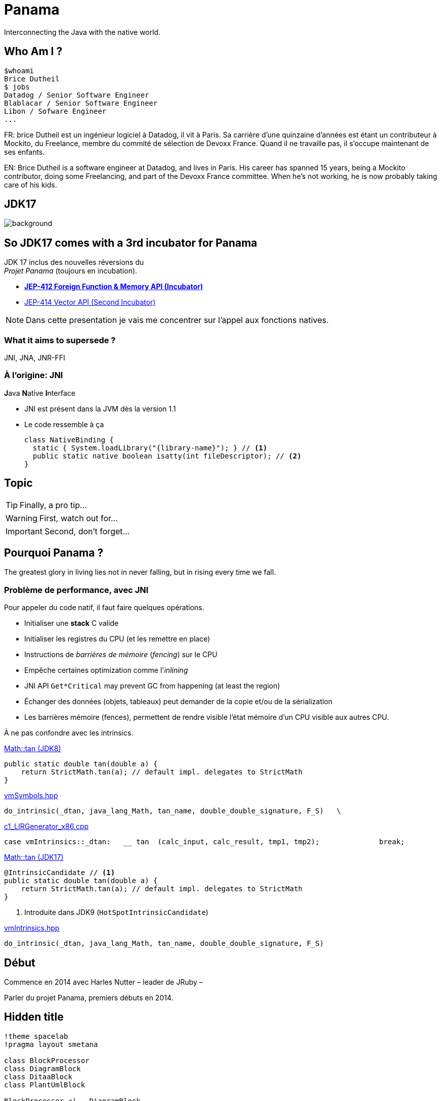 // Doc
// https://docs.asciidoctor.org/reveal.js-converter/latest/converter/features/

= Panama

Interconnecting the Java with the native world.

== Who Am I ?

[source]
----
$whoami
Brice Dutheil
$ jobs
Datadog / Senior Software Engineer
Blablacar / Senior Software Engineer
Libon / Sofware Engineer
...
----

[.notes]
--
FR: brice Dutheil est un ingénieur logiciel à Datadog, il vit à Paris. Sa
carrière d'une quinzaine d'années est étant un contributeur à Mockito, du
Freelance, membre du commité de sélection de Devoxx France. Quand il ne
travaille pas, il s'occupe maintenant de ses enfants.

EN: Brice Dutheil is a software engineer at Datadog, and lives in Paris. His
career has spanned 15 years, being a Mockito contributor, doing some
Freelancing, and part of the Devoxx France committee. When he's not working,
he is now probably taking care of his kids.
--

[%notitle]
== JDK17

image::images/java-17.png[background, size=cover]

[%conceal]
== So JDK17 comes with a 3rd incubator for Panama

JDK 17 inclus des nouvelles réversions du +
_Projet Panama_ (toujours en incubation).

* https://openjdk.java.net/jeps/412[*JEP-412 Foreign Function & Memory API (Incubator)*]
* https://openjdk.java.net/jeps/414[JEP-414 Vector API (Second Incubator)]


[NOTE.speaker]
====
Dans cette presentation je vais me concentrer sur l'appel
aux fonctions natives.

====

=== What it aims to supersede ?

JNI, JNA, JNR-FFI


=== À l'origine: JNI

[%step]
.**J**ava **N**ative **I**nterface
- JNI est présent dans la JVM dès la version 1.1
- Le code ressemble à ça
+
[source, java]
----
class NativeBinding {
  static { System.loadLibrary("{library-name}"); } // <1>
  public static native boolean isatty(int fileDescriptor); // <2>
}
----


== Topic

[TIP,step=3]
Finally, a pro tip...

[WARNING,step=1]
First, watch out for...

[IMPORTANT.fade-up,step=2]
Second, don't forget...

== Pourquoi Panama ?

The [.step.highlight-red]#greatest glory in living# lies not in never falling, but in [.step.highlight-red]#rising every time we fall#.

=== Problème de performance, avec JNI

Pour appeler du code natif, il faut faire quelques opérations.

[%step]
- Initialiser une *stack* C valide
- Initialiser les registres du CPU (et les remettre en place)
- Instructions de _barrières de mémoire_ (_fencing_) sur le CPU

[%step]
- Empêche certaines optimization comme l'_inlining_
- JNI API `Get*Critical` may prevent GC from happening (at least the region)
- Échanger des données (objets, tableaux) peut demander de la copie et/ou
de la sérialization

[.notes]
====
- Les barrières mémoire (fences), permettent de rendre visible l'état mémoire d'un
CPU visible aux autres CPU.
====



[.notes]
====
À ne pas confondre avec les intrinsics.

.https://github.com/openjdk/jdk8u/blob/41667c086f755ebbb5dde6ae2609e6d550b5d71f/jdk/src/share/classes/java/lang/Math.java#L170-L172[Math::tan (JDK8)]
[source, java]
----
public static double tan(double a) {
    return StrictMath.tan(a); // default impl. delegates to StrictMath
}
----

https://github.com/openjdk/jdk8u/blob/41667c086f755ebbb5dde6ae2609e6d550b5d71f/hotspot/src/share/vm/classfile/vmSymbols.hpp#L679[vmSymbols.hpp]
[source, c++]
----
do_intrinsic(_dtan, java_lang_Math, tan_name, double_double_signature, F_S)   \
----


.https://github.com/openjdk/jdk8u/blob/4a4236a366eeb961baf157f0938634c1647c447f/hotspot/src/cpu/x86/vm/c1_LIRGenerator_x86.cpp#L871[c1_LIRGenerator_x86.cpp]
[source, cpp]
----
case vmIntrinsics::_dtan:   __ tan  (calc_input, calc_result, tmp1, tmp2);              break;
----

.https://github.com/openjdk/jdk17u/blob/aabc4ba0eef9e47fc547b4ec91153a9427acd968/src/java.base/share/classes/java/lang/Math.java#L209-L212[Math::tan (JDK17)]
[source, java]
----
@IntrinsicCandidate // <1>
public static double tan(double a) {
    return StrictMath.tan(a); // default impl. delegates to StrictMath
}
----
<1> Introduite dans JDK9 (`HotSpotIntrinsicCandidate`)


.https://github.com/openjdk/jdk17u/blob/master/src/hotspot/share/classfile/vmIntrinsics.hpp#L158[vmIntrinsics.hpp]
[source, cpp]
----
do_intrinsic(_dtan, java_lang_Math, tan_name, double_double_signature, F_S)
----


====

== Début

Commence en 2014 avec Harles Nutter – leader de JRuby –

[.notes]
====
Parler du projet Panama, premiers débuts en 2014.
====


[%conceal]
== Hidden title


ifdef::backend-revealjs[== !]

[plantuml]
----
!theme spacelab
!pragma layout smetana

class BlockProcessor
class DiagramBlock
class DitaaBlock
class PlantUmlBlock

BlockProcessor <|-- DiagramBlock
DiagramBlock <|-- DitaaBlock
DiagramBlock <|-- PlantUmlBlock
----
